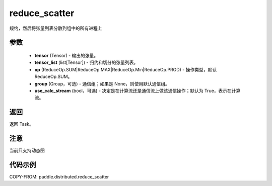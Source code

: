 .. _cn_api_paddle_distributed_reduce_scatter:

reduce_scatter
-------------------------------


.. py:function:: paddle.distributed.reduce_scatter(tensor, tensor_list, op=ReduceOp.SUM, group=None, use_calc_stream=True)
规约，然后将张量列表分散到组中的所有进程上

参数
:::::::::
    - **tensor** (Tensor) - 输出的张量。
    - **tensor_list** (list[Tensor]) - 归约和切分的张量列表。
    - **op** (ReduceOp.SUM|ReduceOp.MAX|ReduceOp.Min|ReduceOp.PROD) - 操作类型，默认 ReduceOp.SUM。
    - **group** (Group，可选) - 通信组；如果是 None，则使用默认通信组。
    - **use_calc_stream** (bool，可选) - 决定是在计算流还是通信流上做该通信操作；默认为 True，表示在计算流。


返回
:::::::::
返回 Task。

注意
:::::::::
当前只支持动态图

代码示例
:::::::::
COPY-FROM: paddle.distributed.reduce_scatter
